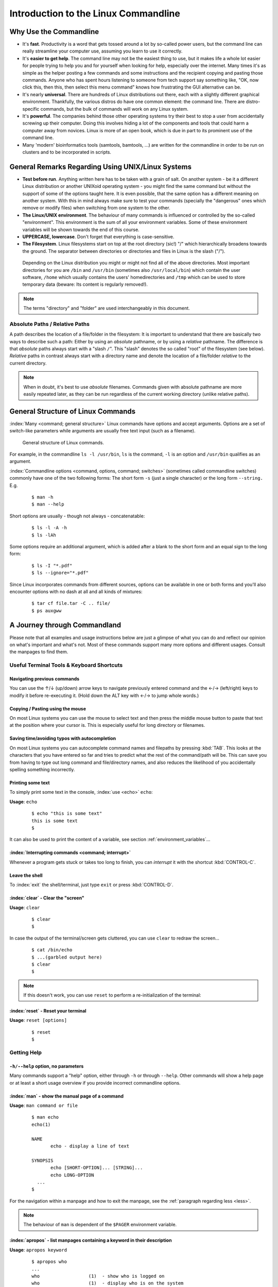 #####################################
Introduction to the Linux Commandline
#####################################

***********************
Why Use the Commandline
***********************

- It's **fast**. Productivity is a word that gets tossed around a lot by so-called power users, but the command line can
  really streamline your computer use, assuming you learn to use it correctly.

- It's **easier to get help**. The command line may not be the easiest thing to use, but it makes life a whole lot
  easier for people trying to help you and for yourself when looking for help, especially over the internet. Many times
  it's as simple as the helper posting a few commands and some instructions and the recipient copying and pasting those
  commands. Anyone who has spent hours listening to someone from tech support say something like, "OK, now click this,
  then this, then select this menu command" knows how frustrating the GUI alternative can be. 

- It's nearly **universal**. There are hundreds of Linux distributions out there, each with a slightly different graphical
  environment. Thankfully, the various distros do have one common element: the command line. There are distro-specific
  commands, but the bulk of commands will work on any Linux system.

- It's **powerful**. The companies behind those other operating systems try their best to stop a user from accidentally
  screwing up their computer. Doing this involves hiding a lot of the components and tools that could harm a computer
  away from novices. Linux is more of an open book, which is due in part to its prominent use of the command line.

- Many 'modern' bioinformatics tools (samtools, bamtools, ...) are written for the commandline in order to be run on
  clusters and to be incorporated in scripts.

**************************************************
General Remarks Regarding Using UNIX/Linux Systems
**************************************************

- **Test before run**. Anything written here has to be taken with a grain of salt. On another system - be it a different
  Linux distribution or another UNIXoid operating system - you might find the same command but without the support of
  some of the options taught here. It is even possible, that the same option has a different meaning on another system.
  With this in mind always make sure to test your commands (specially the "dangerous" ones which remove or modify files)
  when switching from one system to the other.

- **The Linux/UNIX environment**. The behaviour of many commands is influenced or controlled by the so-called
  "environment". This environment is the sum of all your environment variables. Some of these environment variables will
  be shown towards the end of this course.

- **UPPERCASE, lowercase**. Don't forget that everything is case-sensitive.

- **The Filesystem**. Linux filesystems start on top at the root directory (sic!) "/" which hierarchically broadens
  towards the ground.  The separator between directories or directories and files in Linux is the slash ("/").


.. _figure-filesystem:
.. figure:: _static/filesystem.png

  Depending on the Linux distribution you might or might not find all of the above
  directories. Most important directories for you are ``/bin`` and ``/usr/bin``
  (sometimes also ``/usr/local/bin``) which contain the user software, ``/home`` which
  usually contains the users' homedirectories and ``/tmp`` which can be used to store
  temporary data (beware: Its content is regularly removed!).

.. note:: The terms "directory" and "folder" are used interchangeably in this document.

Absolute Paths / Relative Paths
===============================

A path describes the location of a file/folder in the filesystem: 
It is important to understand that there are basically two ways to describe such a path: Either by using an *absolute* pathname, or by using a
*relative* pathname. The difference is that *absolute* paths always start with a "slash ``/``". This "slash" denotes the so called "root" of the
filesystem (see below). *Relative* paths in contrast always start with a directory name and denote the location of a file/folder *relative* to
the current directory.

.. note:: When in doubt, it's best to use *absolute* filenames. Commands given with absolute pathname are more easily repeated later, as they can
   be run regardless of the current working directory (unlike relative paths).

***********************************
General Structure of Linux Commands
***********************************

:index:`Many <command; general structure>` Linux commands have options and accept arguments. Options are a set of switch-like parameters
while arguments are usually free text input (such as a filename).

.. figure:: _static/LinuxCommandStructure.png

  General structure of Linux commands.

For example, in the commandline ``ls -l /usr/bin``, ``ls`` is the command, ``-l`` is an option and ``/usr/bin`` qualifies as an argument.

:index:`Commandline options <command, options, command; switches>` (sometimes called commandline switches) commonly have one of the two following
forms: The short form ``-s`` (just a single character) or the long form ``--string.`` E.g.

 :: 

  $ man -h
  $ man --help

Short options are usually - though not always - concatenatable:

 ::

  $ ls -l -A -h
  $ ls -lAh

Some options require an additional argument, which is added after a blank to the short form and an equal sign to the long form:

 :: 

  $ ls -I "*.pdf"
  $ ls --ignore="*.pdf"

Since Linux incorporates commands from different sources, options can be available in one or both forms and you'll also encounter options with no dash at all and all kinds of mixtures:

 :: 

  $ tar cf file.tar -C .. file/
  $ ps auxgww





*****************************
A Journey through Commandland
*****************************

Please note that all examples and usage instructions below are just a glimpse of what you can do and reflect our opinion on what's important and what's not. Most of these commands support many more options and different usages. Consult the manpages to find them.


Useful Terminal Tools & Keyboard Shortcuts
==========================================

Navigating previous commands
-----------------------------

You can use the ↑/↓ (up/down) arrow keys to navigate previously entered command and the ←/→ (left/right) keys to modify it before re-executing it. (Hold down the ALT key with ←/→ to jump whole words.)

Copying / Pasting using the mouse
---------------------------------

On most Linux systems you can use the mouse to select text and then press the middle mouse button to
paste that text at the position where your cursor is. This is especially useful for long directory
or filenames.

Saving time/avoiding typos with autocompletion
----------------------------------------------

On most Linux systems you can autocomplete command names and filepaths by pressing :kbd:`TAB`. This looks at the characters that you have entered so far and tries to predict what the rest of the command/path will be. This can save you from having to type out long command and file/directory names, and also reduces the likelihood of you accidentally spelling something incorrectly.


Printing some text
------------------

To simply print some text in the console, :index:`use <echo>` ``echo``:

**Usage**:  ``echo``

 :: 

  $ echo "this is some text"
  this is some text
  $

It can also be used to print the content of a variable, see section :ref:`environment_variables`...


:index:`Interrupting commands <command; interrupt>`
---------------------------------------------------

Whenever a program gets stuck or takes too long to finish, you can *interrupt* it with the shortcut
:kbd:`CONTROL-C`.

Leave the shell
---------------

To :index:`exit` the shell/terminal, just type ``exit`` or press :kbd:`CONTROL-D`.

:index:`clear` - Clear the "screen"
-----------------------------------

**Usage**:  ``clear``

 :: 

  $ clear
  $

In case the output of the terminal/screen gets cluttered, you can use ``clear`` to redraw the screen... 

 :: 

  $ cat /bin/echo
  $ ...(garbled output here)
  $ clear
  $

.. note:: If this doesn't work, you can use ``reset`` to perform a re-initialization of the terminal:

:index:`reset` - Reset your terminal
------------------------------------

**Usage**:  ``reset [options]``

 :: 

  $ reset
  $



.. _help:

Getting Help
============

``-h/--help`` option, no parameters
-----------------------------------

Many commands support a "help" option, either through ``-h`` or through ``--help``. 
Other commands will show a help page or at least a short usage overview if you provide incorrect commandline options.

:index:`man` - show the manual page of a command
------------------------------------------------

**Usage**: 
``man command or file``

 :: 

  $ man echo
  echo(1)
  
  NAME
         echo - display a line of text
  
  SYNOPSIS
         echo [SHORT-OPTION]... [STRING]...
         echo LONG-OPTION
    ...
  $

For the navigation within a manpage and how to exit the manpage, see the :ref:`paragraph regarding less <less>`.

.. note:: The behaviour of ``man`` is dependent of the ``$PAGER`` environment variable.

:index:`apropos` - list manpages containing a keyword in their description
--------------------------------------------------------------------------

**Usage**: ``apropos keyword``

 :: 

  $ apropos who
  ...
  who                  (1)  - show who is logged on
  who                  (1)  - display who is on the system
  whoami               (1)  - print effective userid
  $

Use ``apropos`` to find candidates for specific tasks.


/usr/share/doc/
---------------

The ``/usr/share/doc/`` directory in some Linux distributions contains additional documentation of installed software packages. 

Who am I, where am I
====================

:index:`whoami` - Print your username
-------------------------------------

Linux is a multi-User Operating System supporting thousands of users on the same machine. As usernames can differ between machines, it's important to know your username on any particular machine.

**Usage**: ``whoami``

 :: 

  $ whoami
  fthommen
  $

:index:`hostname` - Print the name of the computer
--------------------------------------------------

Each machine on the network has a unique name which is used to distinguish one from another.

**Usage**: ``hostname``

 :: 

  $ hostname
  pc-teach01
  $

:index:`pwd` - Print the current working directory
--------------------------------------------------

A Linux filesystem contains countless directories with many subdirectories which makes it easy to get lost. It is good practice to check your position within
the filesystem regularly.

**Usage**: ``pwd`` 

 :: 

  $ pwd
  /home/fthommen
  $

:index:`date` - Print current date and time
-------------------------------------------

**Usage**: ``date``

 :: 

  $ date
  Tue Sep 25 19:57:50 CEST 2012
  $

.. note:: The :index:`command <time>` ``time`` does something completely different from ``date`` and is *not* used to show the current time.

Moving Around
=============

:index:`cd` - Change the working directory
------------------------------------------

**Usage**: ``cd [new_directory]``

 :: 

  $ pwd
  /home/fthommen
  $ cd /usr/bin
  $ pwd
  /usr/bin
  $

.. note:: Using ``cd`` without a directory is equivalent to "``cd ~``" and changes into the users's homedirectory
.. note:: Please note the difference between absolute paths (starting with "``/``") and relative paths (starting with a directory name).

Special directories:

- "``.``":  The current working directory
- "``/``":  The root directory of this computer
- "``..``": The parent directory of the current working directory
- "``~``":  Your homedirectory

 ::

  $ pwd
  /usr
  $ cd /bin
  $ pwd
  /bin

 ::

  $ pwd
  /usr
  $ cd 
  $ pwd
  /home/fthommen

A useful shortcut: 

- ``cd -`` takes you to the last directory that you were working in before your current location. This is very helpful when you need to switch often between two different locations on the filesystem.

 ::

  $ pwd
  /etc
  $ cd /bin
  $ pwd
  /bin
  $ cd -
  $ pwd
  /etc
  $ cd -
  $ pwd
  /bin


See What's Around
=================

:index:`ls` - List directory contents
-------------------------------------

**Usage**:  
  ``ls [options] [file(s) or directory/ies]``

:: 

  $ ls
  /home/fthommen
  $ ls -l aa.pdf
  -rw-r--r-- 1 fthommen cmueller 0 Sep 24 10:59 aa.pdf
  $


Useful options:

-l      Long listing with permissions, user, group and last modification date
-1      Print listing in one column only 
-a      Show all files (hidden, "." and "..")
-A      Show almost all files (hidden, but not "." and "..") 
-F      Show filetypes (nothing = regular file, "/" = directory, "*" = executable file, "@" = symbolic link)
-d      Show directory information instead of  directory content
-t      Sort listing by modification time (most recent on top)


.. figure:: _static/LongListingDeconstructed.png

  Elements of a long file listing (``ls -l``)

 
Digression: Shell globs
-----------------------

Files and folders can't only be referred to with their full name, but also with so-called "Shell Globs", which are a kind of simple pattern to address groups of files and folders. Instead of explicit names you can use the following placeholders:

- ``?:``  Any single character
- ``*:``  Any number of any character (including no character at all, but **not** matching a starting ".")
- ``[...]:``    One of the characters included in the brackets.  Use "-" to define ranges  of characters
- ``{word1,word2}:``    Each individual word is expanded

Examples:

- ``*.pdf:``  All files having the extension ".pdf"
- ``?.jpg:``  Jpeg file consisting of only one character
- ``[0-9]*.txt:`` All files starting with a number and having the extension ".txt"
- ``*.???:``  All files having a three-character extension
- ``photo.{jpg,png}:``  "photo.jpg" and "photo.png"

.. note:: The special directory "``~``" mentioned above is a shell glob, too.

Organize Files and Folders
==========================

:index:`touch` - Create a file or change last modification date of an existing file
-----------------------------------------------------------------------------------

**Usage**:  ``touch file(s) or directory/ies``

 :: 

  $ ls afile
  ls: afile: No such file or directory
  $ touch afile
  $ ls afile
  afile
  $

 :: 

  $ ls -l aa.pdf
  -rw-r--r-- 1 fthommen cmueller 0 Sep 24 10:59 aa.pdf
  $ touch aa.pdf
  $ ls -l aa.pdf
  -rw-r--r-- 1 fthommen cmueller 0 Sep 25 22:01 aa.pdf
  $


:index:`cp` - Copy files and folders
------------------------------------

**Usage**:  ``cp [options] sourcefile destinationfile``


 :: 

  $ cp /usr/bin/less /tmp/backup_of_less
  $


**Useful options**:

-r      Copy recursively 
-i      Interactive operation, ask before overwriting an existing file 
-p      Preserve owner, permissions and timestamp 


**Examples**:

If the last filename given is nonexisting then the first file is copied as this new filename:: 

  $ cp /usr/bin/less /tmp/
  $

Be careful! If the last filename given does exist, this file will be overwritten and replaced with a copy of the first file.

If the last filename given is an (existing!) directory, then the file is copied into this directory: :: 

  $ cp /usr/bin/less /tmp/
  $

This allows us to copy multiple files into the same directory at the same time: :: 

  $ cp /usr/bin/less /usr/bin/grep /usr/bin/tail /tmp/
  $

To recursively copy files, we need to specify the ``-r`` option. Here, we copy a set of exercise files from the network share into our home directory: :: 

  $ cp -r /g/bio-it/courses/LSB  ~/exercises
  $


:index:`rsync` - intelligently copying files and folders
--------------------------------------------------------

**Usage**: ``rsync [options] source target``

 ::

  $ rsync -av /etc/ root@taperobot:/etc-backup
  ...
  $

``rsync`` allows you to copy files or folders locally or to wherever you have ``ssh`` access.  You can have ``rsync`` copy only newer files or only older files.  If copy operation is interrupted, you can rerun ``rsync`` and it will only copy the missing files (in contrast to ``cp`` which will just copy everything again).

``source`` and ``target`` can be local directories or have the form ``user@remotehost:directory``, in which case you'll have to give your password for the remote host.  This latter version will copy over the network.

.. note:: ``rsync`` is one of the few cases, where it effectively matters if a directory is written with an ending slash ("/") or nor: If the source is a directory and ends with a slash, then the *content* of this directory will be copied into the target directory.  If the source doesn't have an ending slash, then *a directory with the same name* will be created *within the target directory*


**Useful option combinations**:

-av  Verbosely copies all source files which are different (different size, different age) or missing from the destination  **Beware**: This will also copy files which are older on the destination side
-au  Silently copies all source files which are different (different size, different age) or missing from the destination  This combination will *not* overwrite newer files by older ones

This should not copy any new files, as we previously copied these already:
 :: 

  $ rsync -av /g/bio-it/courses/LSB/exercises/  ~/exercises/
  $


:index:`rm` - Remove files and directories
------------------------------------------

**Usage**:  

  ``rm [options] file(s)``

  ``rm -r [options] directory/ies``

 :: 

  $ ls afile
  afile
  $ rm afile
  $ ls afile
  ls: afile: No such file or directory
  $

**Useful options**: 

-i  Ask for confirmation of each removal
-r  Remove recursively
-f  Force the removal (no questions, no errors if a file doesn't exist)

.. note:: rm without the -i option will usually not ask you if you really want to remove the file or directory

:index:`mv` - Move and rename files and folders
-----------------------------------------------

**Usage**:  

  ``mv [options] sourcefile destinationfile``

  ``mv [options] sourcefile(s) destinationdirectory``

 :: 

  $ ls *.txt
  a.txt
  $ mv a.txt b.txt
  $ ls *.txt
  b.txt
  $

**Useful options**: 

-i  Ask for confirmation of each removal

.. note:: You cannot overwrite an existing directory by another one with mv

.. _mkdir:

:index:`mkdir` - Create a new directory
---------------------------------------

**Usage**:  ``mkdir [options] directory``

 :: 

  $ ls adir/
  ls: adir/: No such file or directory
  $ mkdir adir
  $ ls adir
  $

**Useful options**: 

-p   Create parent directories (when creating nested directories)

:: 

  $ mkdir adir/bdir
  mkdir: cannot create directory 'adir/bdir': No such file or directory
  $ mkdir –p adir/bdir
  $

:index:`rmdir` - Remove an empty directory
------------------------------------------

**Usage**:  ``rmdir directory``

 :: 

  $ rmdir adir/
  $

.. note:: If the directory is not empty, ``rmdir`` will complain and not remove it.


View Files
==========

:index:`cat` - Print files on terminal (concatenate)
----------------------------------------------------

**Usage**:  ``cat [options] file(s)``

 :: 

  $ cat  P12931.fasta backup_of_P12931.fasta
  ...
  $


.. note:: The :index:`command <cat>` ``cat`` only makes sense for short files or for e.g. combining several files into one.  See the redirection examples later.


:index:`head` - Print first lines of a textfile
-----------------------------------------------

``head`` is a program on Unix and Unix-like systems used to display the beginning of a text file or piped data.

**Usage**:  ``head [options] file(s)``

 :: 

  $ head /etc/passwd
  root:x:0:0:root:/root:/bin/bash
  bin:x:1:1:bin:/bin:/sbin/nologin
  daemon:x:2:2:daemon:/sbin:/sbin/nologin
  adm:x:3:4:adm:/var/adm:/sbin/nologin
  lp:x:4:7:lp:/var/spool/lpd:/sbin/nologin
  sync:x:5:0:sync:/sbin:/bin/sync
  shutdown:x:6:0:shutdown:/sbin:/sbin/shutdown
  halt:x:7:0:halt:/sbin:/sbin/halt
  mail:x:8:12:mail:/var/spool/mail:/sbin/nologin
  news:x:9:13:news:/etc/news:
  $

**Useful options**:

-n NUM  Print NUM lines (default is 10)


:index:`tail` - Print last lines of a textfile
----------------------------------------------

The ``tail`` utility displays the last few lines of a file or, by default, its standard input, to the standard output.

**Usage**:  ``tail [options] file(s)``

 :: 

  $ tail -n 3 /etc/passwd
  xfs:x:43:43:X Font Server:/etc/X11/fs:/sbin/nologin
  gdm:x:42:42::/var/gdm:/sbin/nologin
  sabayon:x:86:86:Sabayon user:/home/sabayon:/sbin/nologin
  $

**Useful options**:

-n NUM  Print NUM lines (default is 10)
-f      "Follow" a file (print new lines as they are written to the file)

.. _less:

:index:`less` - View and navigate files
---------------------------------------

**Usage**:  ``less [options] file(s)``

 :: 

  $ less  P12931.fasta backup_of_P12931.fasta
  ...
  $

.. note:: This is the default "pager" (a program for viewing files page by page, not an old-fashioned telecommunications device) for manpages under Linux unless you redefine your ``$PAGER`` :ref:`environment variable <environment_variables>` 


**Navigation within less**:

===================================    =======
Key(s):                                 Effect:
===================================    =======
up, down, right, left:                  use cursor keys
top of document:                        g
bottom of document:                     G
search:                                 "/" + search-term
find next match:                        n
find previous match:                    N 
quit:                                   q
switch to next file:                    :n
switch to previous file:                :p
===================================    =======


Extracting Informations from Files
==================================

:index:`grep` - Find lines matching a pattern in textfiles
----------------------------------------------------------

``grep`` is a command-line utility for searching plain-text data sets for lines matching a regular expression. 

**Usage**:  ``grep [options] pattern file(s)``

 :: 

  $ grep -i ensembl P04637.txt
  DR   Ensembl; ENST00000269305; ENSP00000269305; ENSG00000141510. 
  DR   Ensembl; ENST00000359597; ENSP00000352610; ENSG00000141510. 
  DR   Ensembl; ENST00000419024; ENSP00000402130; ENSG00000141510. 
  DR   Ensembl; ENST00000420246; ENSP00000391127; ENSG00000141510. 
  DR   Ensembl; ENST00000445888; ENSP00000391478; ENSG00000141510. 
  DR   Ensembl; ENST00000455263; ENSP00000398846; ENSG00000141510. 
  $

**Useful options**:

-v      Print lines that do not match
-i      Search case-insensitive
-l      List files with matching lines, not the lines itself
-L      List files without matches
-c      Print count of matching lines for each file
-A NUM  print NUM lines of trailing context (After)
-B NUM  print NUM lines of leading context (Before)
-C NUM  print NUM lines of output context (Context)


**Examples**:

- List all files in the current directory which contain the searchterm ``Ensembl``: :: 

   $ grep -l Ensembl ./*
   P04637.txt
   P12931.txt

.. note:: You cannot combine the option ``-v`` and ``-l`` to find files which do not contain a
   certain searchterm. The reason is that grep works line-based and not really file-based...
   Therefore you should rather use the uppercase ``-L`` option!

- List all files in the current directory which **do not** contain the searchterm ``Ensembl``: ::

   $ grep -L Ensembl ./*
   1FMK.pdb
   3A4O.pdb
   ...

- Count the number of occurrences (case insensitive!) of the term ``atom`` in all pdb files: ::

   $ grep -ic atom ./*.pdb

- Find the term 'Homo sapiens' in the file P04637.txt, but also print two lines before the match: ::

   $ grep -B2 'Homo sapiens' P04637.txt

- Find the term 'Homo sapiens' in the file P04637.txt, but also print the three lines following the match: ::

   $ grep -A3 'Homo sapiens' P04637.txt

- Find the term 'Homo sapiens' in the file P04637.txt, but also print the surrounding five lines: ::

   $ grep -C5 'Homo sapiens' P04637.txt


:index:`cut` - extracting columns from textfiles
------------------------------------------------

``cut`` allows to get at individual columns in structured textfiles (for instance CSV files).
By default, ``cut`` assumes the columns are TAB-separated.

**Usage**:  ``cut [options] file(s)``


**Useful options**:

-d DELIM   use DELIM instead of TAB for field delimiter. Make sure to use quotes here!
-f         select only these fields; this can either be a single field, multiple individual fields separated by comma or a range of startfield and endfield separated by dash '-'

**Examples**:

 extract column six from the file *~/exercises/P12931.csv* (which is separated by semicolon ';'):: 

  $ cut -d';' -f6 ~/exercises/P12931.csv
  PMID 
  2136766 
  11804588 
  ...
  $

 extract columns two, three, eight, nine and ten from the same file::

  $ cut -d';' -f2,3,8-10 ~/exercises/P12931.csv
  S; 12; 0.21; ; - 
  S; 17; 0.24; MOD_PKA_1; - 
  S; 17; 0.24; MOD_PKA_1; - 
  S; 17; 0.24; MOD_PKA_1; -
  ...
  $


:index:`sort` - sort a textfile
-------------------------------

The ``sort`` utility is used to sort a textfile (alphabetically or numerically).

**Usage**:  ``sort [options] file(s)``

 :: 

  $ sort /etc/passwd
  ...
  $

**Useful options**:

-f    fold lower case to upper case characters
-n    compare according to string numerical value
-b    ignore leading blanks
-r    reverse the result of comparisons



Useful Filetools
================

:index:`file` - determine the filetype
--------------------------------------

**Usage**:  ``file [options] file(s)``

 :: 

  $ file /bin/date
  /bin/date: ELF 32-bit LSB executable
  $ file /bin
  /bin: directory
  $ file SRC_HUMAN.fasta
  SRC_HUMAN.fasta: ASCII text
  $

.. note:: The command ``file`` uses certain tests and some magic to determine the type of a file

:index:`which` - find a (executable) command
--------------------------------------------

**Usage**:  ``which [options] command(s)``

 :: 

  $ which date
  /bin/date
  $ which eclipse
  /usr/bin/eclipse
  $

:index:`find` - search/find files in any given directory
--------------------------------------------------------

**Usage**:  ``find [starting path(s)] [search filter]``

 :: 

  $ find /etc
  /etc
  /etc/printcap
  /etc/protocols
  /etc/xinetd.d
  /etc/xinetd.d/ktalk
  ...
  $

``find`` is a powerful command with lots of possible search filters.  Refer to the manpage for a complete list.  

**Examples**:

- Find by name: 

 :: 

  $ find . -name SRC_HUMAN.fasta
  ./SRC_HUMAN.fasta
  $


- Find by size: (List those entries in the directory ``/usr/bin`` that are bigger than 500 kBytes)

 :: 

  $ find /usr/bin -size +500k
  /usr/bin/oparchive
  /usr/bin/kiconedit
  /usr/bin/opjitconv
  ...
  $


- Find by type (d=directory, f=file, l=link) 

 :: 

  $ find . -type d
  .
  ./adir
  $


:index:`Permissions`
====================

using ``ls -l`` to view entries of current directory: 

 :: 

  $ ls -l
  drwxr-xr-x 2 dinkel gibson 4096 Sep 17 10:46 adir
  lrwxrwxrwx 1 dinkel gibson   15 Sep 17 10:45 H1.fasta -> H2.fasta
  -rw-r--r-- 1 dinkel gibson  643 Sep 17 10:45 H2.fasta
  $

.. figure:: _static/LinuxPermissions.png

  Linux file permissions


Changing Permissions
--------------------

Permissions are set using the ``chmod`` (:index:`change mode <chmod>` ) command. 

**Usage**:  ``chmod [options] mode(s) files(s)``

 :: 

  $ ls -l adir
  drwxr-xr-x 2 dinkel gibson 4096 Sep 17 10:46 adir
  $ chmod u-w,o=w adir
  $ ls -l adir
  dr-xr-x-w- 2 dinkel gibson 4096 Sep 17 10:46 adir
  $

The mode is composed of

+-----+---------------+------+------------------------------+-----+--------------+
| Who                 | What                                |  Which permission  |
+=====+===============+======+==============================+=====+==============+
| u:  |  user/owner   |  +:  | add this permission          |  r: | read         |
+-----+---------------+------+------------------------------+-----+--------------+
| g:  |  group        |  -:  | remove this permission       |  w: | write        |
+-----+---------------+------+------------------------------+-----+--------------+
| o:  |  other        |  =:  | set exactly this permission  |  x: | execute      |
+-----+---------------+------+------------------------------+-----+--------------+
| a:  |  all          |      |                              |     |              |
+-----+---------------+------+------------------------------+-----+--------------+


Add executable permission to the group: 

 :: 

  $ chmod g+x file
  $

Revoke this permission: 

 :: 

  $ chmod g-x file
  $

Allow all to read a directory: 

 :: 

  $ chmod a+rx adir/
  $

:index:`Remote access`
======================

To execute commands at a remote machine/server, you need to log in to this machine. This is done
using the ``ssh`` :index:`command <ssh>` (:index:`secure shell`). In its simplest form, it takes just the machinename as
parameter (assuming the username on the local machine and remote machine are identical): 


 :: 

  $ ssh remote_server
  ...
  $

.. note:: Once logged in, :index:`use <hostname, whoami>` ``hostname,`` ``whoami,`` etc. to
          determine on which machine you are currently working and to get a feeling for your 
          environment!

To use a different username, you can use either: 

 :: 

  $ ssh -l username remote_server
  ...
  $

or 


 :: 

  $ ssh username@remote_server
  ...
  $

When connecting to a machine for the first time, it might display a warning: 

 :: 

  $ ssh submaster1
  The authenticity of host 'submaster1 (10.11.4.219)' can't be established.
  RSA key fingerprint is a4:2c:c1:a6:34:49:a3:a9:b2:c3:52:f5:37:94:69:f5.
  Are you sure you want to continue connecting (yes/no)? 

  ...
  $

Type *yes* here.
If this message appears a second time, you should contact your IT specialist...

To :index:`disconnect <exit, disconnect>` from the remote machine, type: 

 :: 

  $ exit


If setup correctly, you can even use *graphical tools* from the remote server on the local machine. 
For this to work, you need to start the ssh session with the ``-X`` parameter:

 :: 

  $ ssh -X remote_server
  ...
  $

Copying files to and from remote computers can be done using ``scp``  (:index:`secure copy <scp, secure copy>`). 
The order of parameters is the same as in ``cp``: first the name of the source, then the name of the destination. Either one can be the remote part.


 :: 

  $ scp localfile server:/remotefile

  $ scp server:/remotefile localfile

An alternative username can be provided just as in ssh:

 :: 

  $ scp username@server:/remotefile localfile


IO and Redirections
===================

Redirect
--------

:index:`Redirect <redirect, \>>` the output of one program into e.g. a file: 


Inserting the current date into a new file: 

 :: 

  $ date > file_containing_date
  $

.. Warning:: You can easily :index:`overwrite files <file; overwrite>` by this! 

:index:`Filtering <grep>` lines containing the term "src" from FASTA files and inserting them into the file lines_with_src.txt: 

 :: 

  $ cd ~/exercises/
  $ grep -i "src" *.fasta > lines_with_src.txt
  $

:index:`Append <append, file; append, \>\>>`
--------------------------------------------

Append something to a file (rather than overwriting it): 

 :: 

  $ date >> file_containing_date
  $

.. _pipe:

Pipe
----

Use the :index:`pipe <|, pipe>` symbol (``|``) to feed the output of one program into the next program. 
Here: use ``ls`` to show the directory contents and then :index:`use <grep>` ``grep`` to only show those that contain fasta in their name: 

 :: 

  $ cd ~/exercises
  $ ls | grep fasta
  EPSINS.fasta
  FYN_HUMAN.fasta
  P12931.fasta
  SRC_HUMAN.fasta
  $


.. _environment_variables:

Environment Variables
=====================

:index:`Environment variables <environment variables>` are a set of dynamic named values that can affect the way running processes will behave on a computer.

:index:`$HOME`
--------------

Contains the location of the user's home directory. Although the current user's home directory can also be found out through the 
C functions ``getpwuid`` and ``getuid,`` ``$HOME`` is often used for convenience in various shell scripts (and other contexts).

.. note:: Do not change this variable unless you have a good reason and you know what you are doing!

.. _path:

:index:`$PATH`
--------------

``$PATH`` contains a colon-separated (':') list of directories that the shell searches for commands that do not contain a slash in their name 
(commands with slashes are interpreted as file names to execute, and the shell attempts to execute the files directly).
So if the directory ``/usr/bin`` is in ``$PATH`` (which it should), then the command ``/usr/bin/less`` can be accessed by simply typing ``less`` instead of
``/usr/bin/less``. How convenient!

.. Warning:: If you ever need to change this variable, you should always *append* to it, rather
   than overwriting it: 

   Overwriting (bad): ``export PATH=/my/new/path``; 

   Appending (good): ``export PATH=$PATH:/my/new/path``

:index:`$PAGER`
---------------

The ``$PAGER`` variable contains the path to the program used to list the contents of files through (such :index:`as <less>` ``less`` :index:`or <more>` ``more``).

:index:`$PWD`
-------------

The ``$PWD`` variable points to the current directory. Equivalent to the output of the command ``pwd`` when called without arguments.

Displaying environment variables
--------------------------------

:index:`Use <environment variables; display>` ``echo`` to :index:`display <echo>` individual variables `set`` :index:`or <env>` ``env`` to view all at once:

 :: 

  $ echo $HOME
  /localhome/teach01
  $ set
  ...
  $ env
  ...
  $

Setting an environment variable
-------------------------------

Use ``export`` followed by the variable name and the value of the variable (separated by the equal sign) to :index:`set <environment variables; set, set, export>` an environment variable:

 :: 

  $ export PAGER=/usr/bin/less
  $

.. note:: An environment variable is only valid for your current session. Once you logout of your current session, it is lost or reset.


